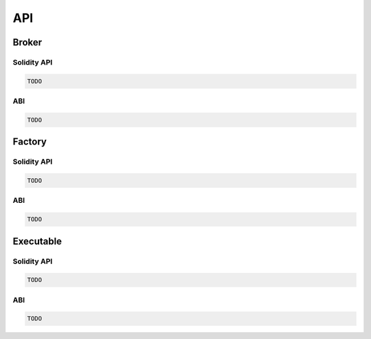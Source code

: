 API
===


Broker
------

Solidity API
^^^^^^^^^^^^

.. code-block:: solidity

    TODO


ABI
^^^

.. code-block:: javascript

    TODO


Factory
-------

Solidity API
^^^^^^^^^^^^

.. code-block:: solidity

    TODO


ABI
^^^

.. code-block:: javascript

    TODO


Executable
----------

Solidity API
^^^^^^^^^^^^

.. code-block:: solidity

    TODO


ABI
^^^

.. code-block:: javascript

    TODO

